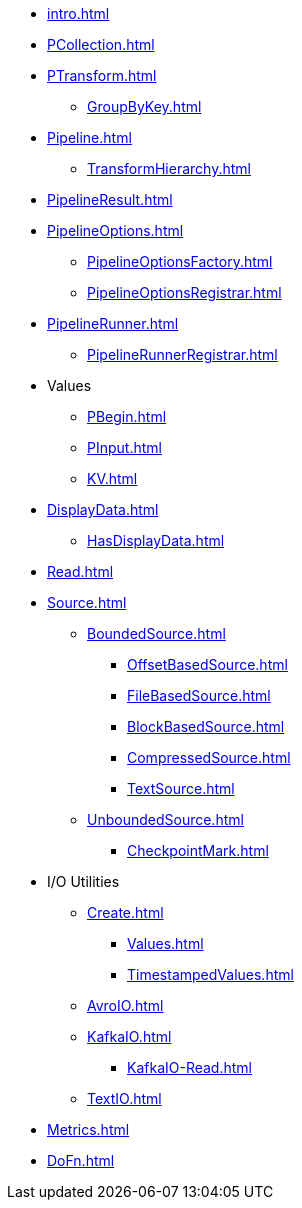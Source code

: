 * xref:intro.adoc[]

* xref:PCollection.adoc[]
* xref:PTransform.adoc[]
** xref:GroupByKey.adoc[]

* xref:Pipeline.adoc[]
** xref:TransformHierarchy.adoc[]
* xref:PipelineResult.adoc[]

* xref:PipelineOptions.adoc[]
** xref:PipelineOptionsFactory.adoc[]
** xref:PipelineOptionsRegistrar.adoc[]

* xref:PipelineRunner.adoc[]
** xref:PipelineRunnerRegistrar.adoc[]

* Values
** xref:PBegin.adoc[]
** xref:PInput.adoc[]
** xref:KV.adoc[]

* xref:DisplayData.adoc[]
** xref:HasDisplayData.adoc[]

* xref:Read.adoc[]
* xref:Source.adoc[]
** xref:BoundedSource.adoc[]
*** xref:OffsetBasedSource.adoc[]
*** xref:FileBasedSource.adoc[]
*** xref:BlockBasedSource.adoc[]
*** xref:CompressedSource.adoc[]
*** xref:TextSource.adoc[]
** xref:UnboundedSource.adoc[]
*** xref:CheckpointMark.adoc[]

* I/O Utilities
** xref:Create.adoc[]
*** xref:Values.adoc[]
*** xref:TimestampedValues.adoc[]
** xref:AvroIO.adoc[]
** xref:KafkaIO.adoc[]
*** xref:KafkaIO-Read.adoc[]
** xref:TextIO.adoc[]

* xref:Metrics.adoc[]
* xref:DoFn.adoc[]
